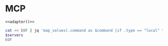 #+property: header-args :tangle (concat (getenv "XDG_CONFIG_HOME") "/.copilot/mcp-config.json")

* MCP
#+begin_src jsonc :prologue "{\"mcpServers\":" :epilogue "}" :padline no :noweb yes
<<adapter()>>
#+end_src

#+name: adapter
#+begin_src bash :results raw :tangle no :var servers=(org-sbe "mcp.org:MCP")
cat << EOF | jq 'map_values(.command as $command |if .type == "local" then . + {command:$command[0]} + {args:$command[1:]}else .type = "http" end|.+{ "tools":["*"] })'
$servers
EOF
#+end_src
